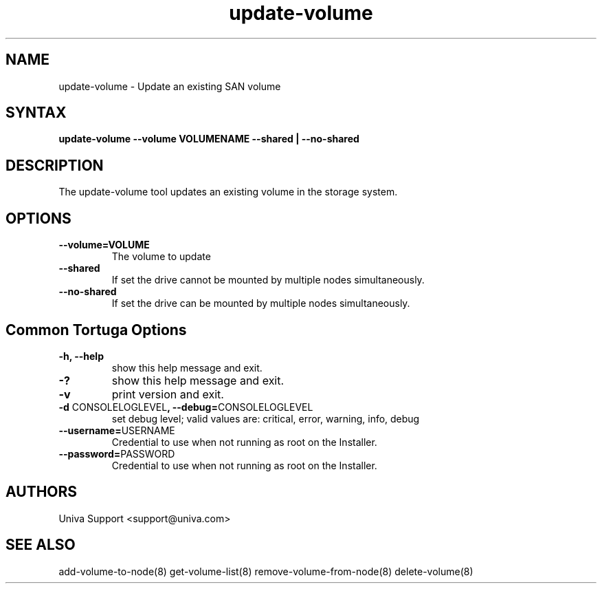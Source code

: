 .\" Copyright 2008-2018 Univa Corporation
.\"
.\" Licensed under the Apache License, Version 2.0 (the "License");
.\" you may not use this file except in compliance with the License.
.\" You may obtain a copy of the License at
.\"
.\"    http://www.apache.org/licenses/LICENSE-2.0
.\"
.\" Unless required by applicable law or agreed to in writing, software
.\" distributed under the License is distributed on an "AS IS" BASIS,
.\" WITHOUT WARRANTIES OR CONDITIONS OF ANY KIND, either express or implied.
.\" See the License for the specific language governing permissions and
.\" limitations under the License.

.TH "update-volume" "8" "6.3" "Univa" "Tortuga"
.SH "NAME"
.LP
update-volume - Update an existing SAN volume
.SH "SYNTAX"
.LP
\fBupdate-volume --volume VOLUMENAME --shared | --no-shared
.SH "DESCRIPTION"
.LP
The update-volume tool updates an existing volume in the storage system.
.LP
.SH "OPTIONS"
.LP
.TP
\fB--volume=VOLUME
The volume to update
.TP
\fB--shared
If set the drive cannot be mounted by multiple nodes simultaneously.
.TP
\fB--no-shared
If set the drive can be mounted by multiple nodes simultaneously.
.LP
.SH "Common Tortuga Options"
.LP
.TP
\fB-h, --help
show this help message and exit.
.TP
\fB-?
show this help message and exit.
.TP
\fB-v
print version and exit.
.TP
\fB-d \fPCONSOLELOGLEVEL\fB, --debug=\fPCONSOLELOGLEVEL
set debug level; valid values are: critical, error, warning, info, debug
.TP
\fB--username=\fPUSERNAME
Credential to use when not running as root on the Installer.
.TP
\fB--password=\fPPASSWORD
Credential to use when not running as root on the Installer.
.\".SH "EXAMPLES"
.\".LP
.SH "AUTHORS"
.LP
Univa Support <support@univa.com>
.SH "SEE ALSO"
.LP
add-volume-to-node(8) get-volume-list(8) remove-volume-from-node(8) delete-volume(8)
